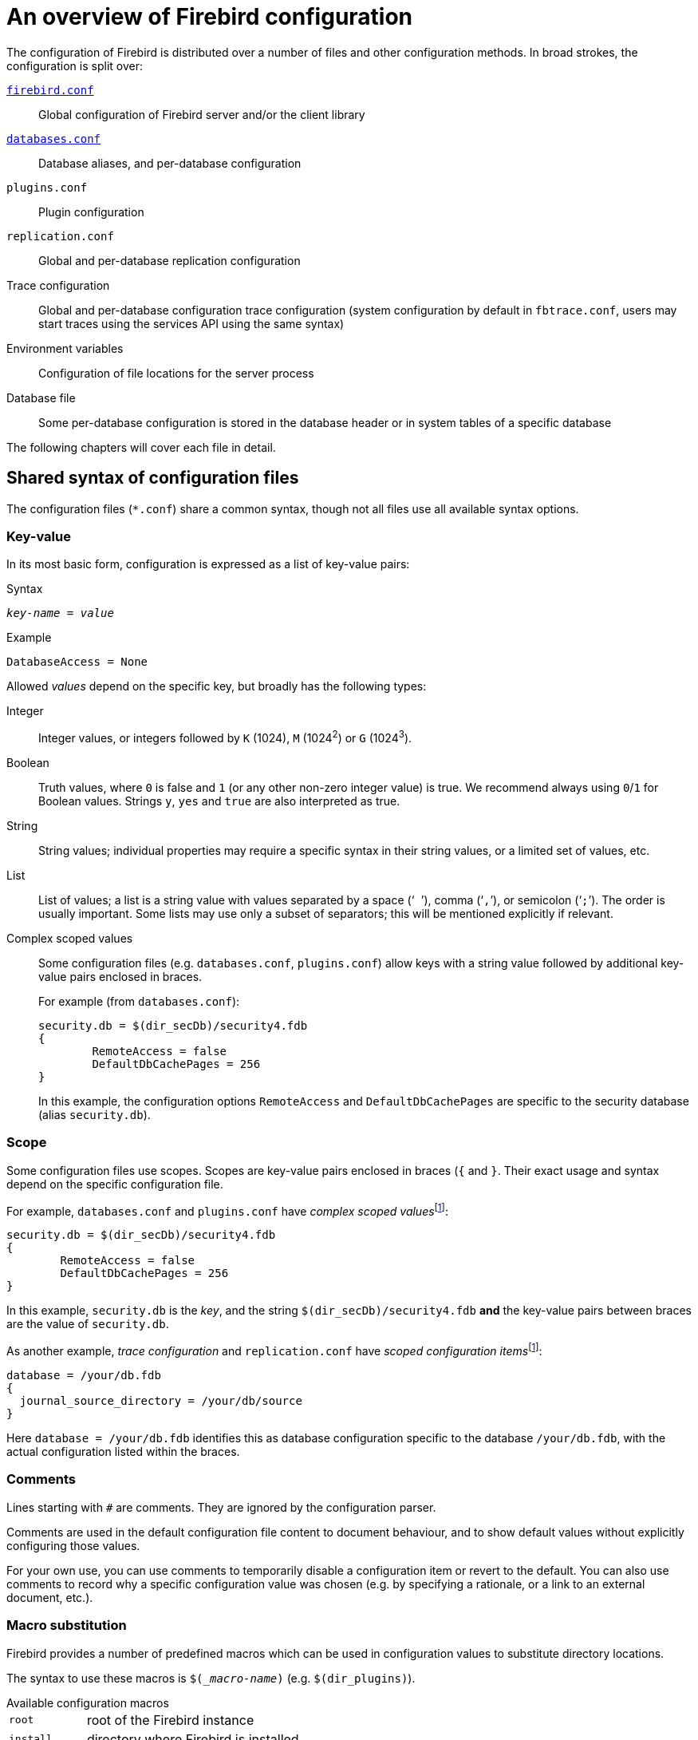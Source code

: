 [#fbconf-overview]
= An overview of Firebird configuration

The configuration of Firebird is distributed over a number of files and other configuration methods.
In broad strokes, the configuration is split over:

<<fbconf-firebird,`firebird.conf`>>::
Global configuration of Firebird server and/or the client library

<<fbconf-databases,`databases.conf`>>::
Database aliases, and per-database configuration

`plugins.conf`::
Plugin configuration

`replication.conf`::
Global and per-database replication configuration

Trace configuration::
Global and per-database configuration trace configuration (system configuration by default in `fbtrace.conf`, users may start traces using the services API using the same syntax)

Environment variables::
Configuration of file locations for the server process

Database file::
Some per-database configuration is stored in the database header or in system tables of a specific database

//`plugins/udr_engine.conf`::
//UDR engine configuration

The following chapters will cover each file in detail.

[#fbconf-syntax]
== Shared syntax of configuration files

The configuration files (`{asterisk}.conf`) share a common syntax, though not all files use all available syntax options.

// TODO Verify if I am not assuming too much commonality here

[#fbconf-syntax-kv]
=== Key-value

In its most basic form, configuration is expressed as a list of key-value pairs:

.Syntax
[listing,subs=+quotes]
----
_key-name_ = _value_
----

.Example
[listing]
----
DatabaseAccess = None
----

Allowed _values_ depend on the specific key, but broadly has the following types:

Integer::
Integer values, or integers followed by `K` (1024), `M` (1024^2^) or `G` (1024^3^).
Boolean::
Truth values, where `0` is false and `1` (or any other non-zero integer value) is true.
We recommend always using `0`/`1` for Boolean values.
Strings `y`, `yes` and `true` are also interpreted as true.
String::
String values;
individual properties may require a specific syntax in their string values, or a limited set of values, etc.
List::
List of values;
a list is a string value with values separated by a space ('``` ```'), comma ('```,```'), or semicolon ('```;```').
The order is usually important.
Some lists may use only a subset of separators;
this will be mentioned explicitly if relevant.
Complex scoped values::
Some configuration files (e.g. `databases.conf`, `plugins.conf`) allow keys with a string value followed by additional key-value pairs enclosed in braces.
+
.For example (from `databases.conf`):
[listing]
----
security.db = $(dir_secDb)/security4.fdb
{
	RemoteAccess = false
	DefaultDbCachePages = 256
}
----
+
In this example, the configuration options `RemoteAccess` and `DefaultDbCachePages` are specific to the security database (alias `security.db`).

// TODO Case-sensitivity of keys and values

[#fbconf-syntax-scope]
=== Scope

Some configuration files use scopes.
Scopes are key-value pairs enclosed in braces (`++{++` and `++}++`.
Their exact usage and syntax depend on the specific configuration file.

For example, `databases.conf` and `plugins.conf` have __complex scoped values__footnote:complex-scoped[The terms _complex scoped value_ and _scoped configuration item_ are specific to this document, other Firebird documentation doesn't use these names (yet)]:

[listing]
----
security.db = $(dir_secDb)/security4.fdb
{
	RemoteAccess = false
	DefaultDbCachePages = 256
}
----

In this example, `security.db` is the _key_, and the string `$(dir_secDb)/security4.fdb` *and* the key-value pairs between braces are the value of `security.db`.

As another example, _trace configuration_ and `replication.conf` have __scoped configuration items__footnote:complex-scoped[]:

[listing]
----
database = /your/db.fdb
{
  journal_source_directory = /your/db/source
}
----

Here `database = /your/db.fdb` identifies this as database configuration specific to the database `/your/db.fdb`, with the actual configuration listed within the braces.

[#fbconf-syntax-comment]
=== Comments

Lines starting with `#` are comments.
They are ignored by the configuration parser.
// TODO Check exact behaviour, e.g. what if lines have whitespace before #, or if # is in the middle

Comments are used in the default configuration file content to document behaviour, and to show default values without explicitly configuring those values.

For your own use, you can use comments to temporarily disable a configuration item or revert to the default.
You can also use comments to record why a specific configuration value was chosen (e.g. by specifying a rationale, or a link to an external document, etc.).

[#fbconf-syntax-macro]
=== Macro substitution

Firebird provides a number of predefined macros which can be used in configuration values to substitute directory locations.

The syntax to use these macros is `$(__macro-name_)` (e.g. `$(dir_plugins)`).

.Available configuration macros
[horizontal]
`root`::
root of the Firebird instance
`install`::
directory where Firebird is installed
`this`::
directory containing the current configuration file
`dir_conf`::
directory containing `firebird.conf` and `databases.conf`
`dir_secDb`::
directory containing the default security database
`dir_plugins`::
directory containing the plugins
`dir_udf`::
default directory containing UDFs
// TODO Does this macro still exist now Firebird 5 no longer includes UDFs?
`dir_sample`::
sample directory
`dir_sampleDb`::
directory containing the sample DB (`employee.fdb`)
`dir_intl`::
directory containing international modules
`dir_msg`::
directory containing the messages file (`firebird.msg`)

The macro names are case-insensitive.

It is not possible to define or specify your own custom macros.

[#fbconf-syntax-include]
=== Include

The `include` statement allows you to include the content of another file when the configuration file is read.

.Syntax
[listing,subs=+quotes]
----
include _path-expression_
----

Where _path-expression_ is a string identifying the file or files to include.
The _path-expression_ supports:

* Relative paths (resolved against the current configuration file)
* Absolute paths
* <<fbconf-syntax-macro>>
* Wildcards (`{asterisk}` for zero or more characters, and `?` for one character)

.Examples
----
# Relative path
include some_file.conf

# Which is equivalent to
include $(this)/some_file.conf

# Absolute path (Windows)
include C:\Firebird\default.conf

# Absolute path (Linux)
include /opt/firebird/default.conf

# Path with macro substitution
include $(dir_plugins)/some_file.conf

# Wildcard to include multiple files
include databases/*.conf
----

[TIP]
====
On Windows you can use either `\` or `/` as the path separator.
On Linux you can only use `/`.
====

